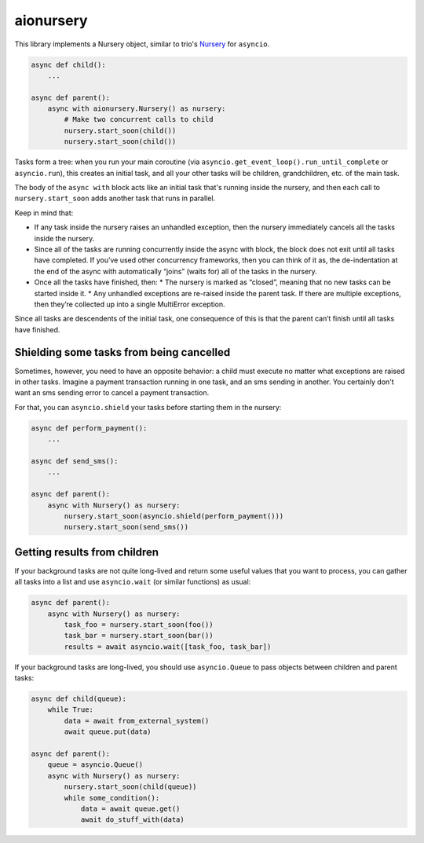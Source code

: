 aionursery
==========

This library implements a Nursery object, similar to trio's Nursery_ for ``asyncio``.

.. _Nursery: http://trio.readthedocs.io/en/latest/reference-core.html#nurseries-and-spawning

.. code-block:: python

    async def child():
        ...

    async def parent():
        async with aionursery.Nursery() as nursery:
            # Make two concurrent calls to child
            nursery.start_soon(child())
            nursery.start_soon(child())


Tasks form a tree: when you run your main coroutine (via ``asyncio.get_event_loop().run_until_complete`` or ``asyncio.run``), this creates an initial task, and all your other tasks will be children, grandchildren, etc. of the main task.

The body of the ``async with`` block acts like an initial task that's running inside the nursery, and then each call to ``nursery.start_soon`` adds another task that runs in parallel.

Keep in mind that:

* If any task inside the nursery raises an unhandled exception, then the nursery immediately cancels all the tasks inside the nursery.

* Since all of the tasks are running concurrently inside the async with block, the block does not exit until all tasks have completed. If you’ve used other concurrency frameworks, then you can think of it as, the de-indentation at the end of the async with automatically “joins” (waits for) all of the tasks in the nursery.

* Once all the tasks have finished, then:
  * The nursery is marked as “closed”, meaning that no new tasks can be started inside it.
  * Any unhandled exceptions are re-raised inside the parent task. If there are multiple exceptions, then they’re collected up into a single MultiError exception.

Since all tasks are descendents of the initial task, one consequence of this is that the parent can’t finish until all tasks have finished.

Shielding some tasks from being cancelled
-----------------------------------------

Sometimes, however, you need to have an opposite behavior: a child must execute no matter what exceptions are raised in other tasks.
Imagine a payment transaction running in one task, and an sms sending in another.
You certainly don't want an sms sending error to cancel a payment transaction.

For that, you can ``asyncio.shield`` your tasks before starting them in the nursery:

.. code-block:: python

    async def perform_payment():
        ...

    async def send_sms():
        ...

    async def parent():
        async with Nursery() as nursery:
            nursery.start_soon(asyncio.shield(perform_payment()))
            nursery.start_soon(send_sms())


Getting results from children
-----------------------------

If your background tasks are not quite long-lived and return some useful values that you want to process, you can gather all tasks into a list and use ``asyncio.wait`` (or similar functions) as usual:

.. code-block:: python

    async def parent():
        async with Nursery() as nursery:
            task_foo = nursery.start_soon(foo())
            task_bar = nursery.start_soon(bar())
            results = await asyncio.wait([task_foo, task_bar])


If your background tasks are long-lived, you should use ``asyncio.Queue`` to pass objects between children and parent tasks:

.. code-block:: python

    async def child(queue):
        while True:
            data = await from_external_system()
            await queue.put(data)

    async def parent():
        queue = asyncio.Queue()
        async with Nursery() as nursery:
            nursery.start_soon(child(queue))
            while some_condition():
                data = await queue.get()
                await do_stuff_with(data)
